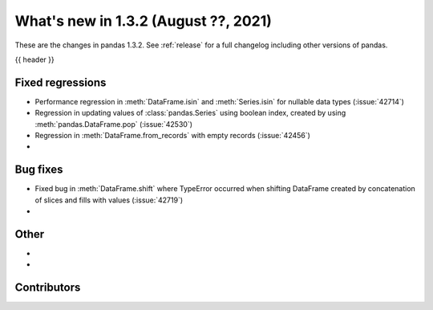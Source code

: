 .. _whatsnew_132:

What's new in 1.3.2 (August ??, 2021)
-------------------------------------

These are the changes in pandas 1.3.2. See :ref:`release` for a full changelog
including other versions of pandas.

{{ header }}

.. ---------------------------------------------------------------------------

.. _whatsnew_132.regressions:

Fixed regressions
~~~~~~~~~~~~~~~~~
- Performance regression in :meth:`DataFrame.isin` and :meth:`Series.isin` for nullable data types (:issue:`42714`)
- Regression in updating values of :class:`pandas.Series` using boolean index, created by using :meth:`pandas.DataFrame.pop` (:issue:`42530`)
- Regression in :meth:`DataFrame.from_records` with empty records (:issue:`42456`)
-

.. ---------------------------------------------------------------------------

.. _whatsnew_132.bug_fixes:

Bug fixes
~~~~~~~~~
- Fixed bug in :meth:`DataFrame.shift` where TypeError occurred when shifting DataFrame created by concatenation of slices and fills with values (:issue:`42719`)
-

.. ---------------------------------------------------------------------------

.. _whatsnew_132.other:

Other
~~~~~
-
-

.. ---------------------------------------------------------------------------

.. _whatsnew_132.contributors:

Contributors
~~~~~~~~~~~~

.. contributors:: v1.3.1..v1.3.2|HEAD
